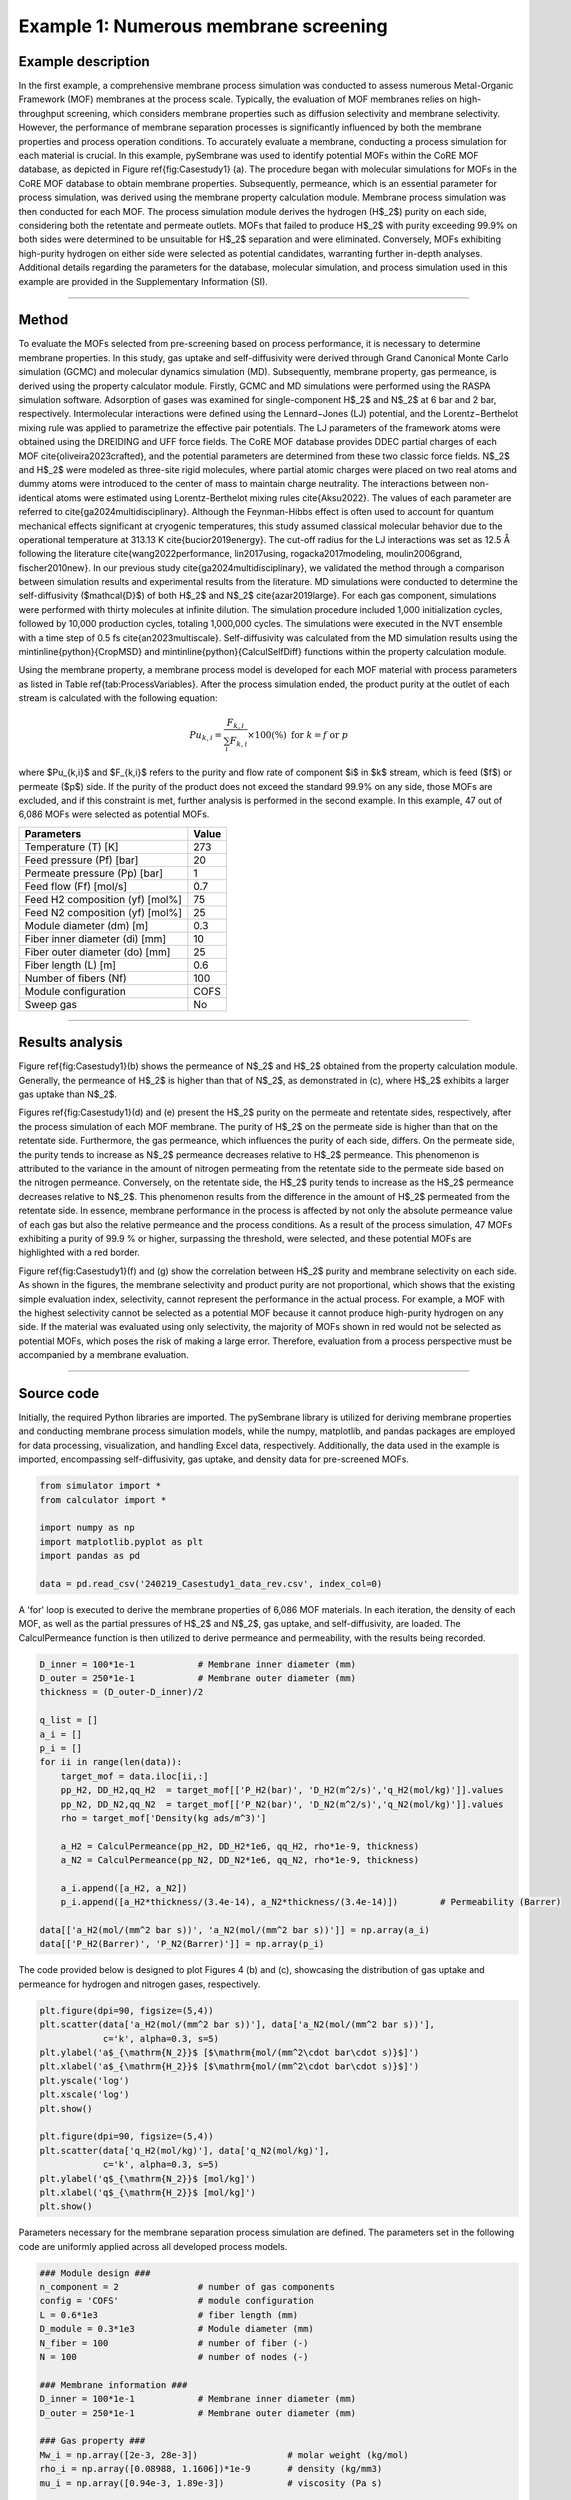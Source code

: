 Example 1: Numerous membrane screening
===============================================

Example description
''''''''''''''''''''''''''''''
In the first example, a comprehensive membrane process simulation was conducted to assess numerous Metal-Organic Framework (MOF) membranes at the process scale. Typically, the evaluation of MOF membranes relies on high-throughput screening, which considers membrane properties such as diffusion selectivity and membrane selectivity. However, the performance of membrane separation processes is significantly influenced by both the membrane properties and process operation conditions. To accurately evaluate a membrane, conducting a process simulation for each material is crucial. In this example, pySembrane was used to identify potential MOFs within the CoRE MOF database, as depicted in Figure \ref{fig:Casestudy1} (a). The procedure began with molecular simulations for MOFs in the CoRE MOF database to obtain membrane properties. Subsequently, permeance, which is an essential parameter for process simulation, was derived using the membrane property calculation module. Membrane process simulation was then conducted for each MOF. The process simulation module derives the hydrogen (H$_2$) purity on each side, considering both the retentate and permeate outlets. MOFs that failed to produce H$_2$ with purity exceeding 99.9\% on both sides were determined to be unsuitable for H$_2$ separation and were eliminated. Conversely, MOFs exhibiting high-purity hydrogen on either side were selected as potential candidates, warranting further in-depth analyses. Additional details regarding the parameters for the database, molecular simulation, and process simulation used in this example are provided in the Supplementary Information (SI).

.. image:: images/Casestudy1.png
  :width: 700
  :alt: Casestudy1
  :align: center

----------------------------------------------------------------------------------------------------------------------------------------------------------------------

Method
''''''''''''''''''''''''''

To evaluate the MOFs selected from pre-screening based on process performance, it is necessary to determine membrane properties. In this study, gas uptake and self-diffusivity were derived through Grand Canonical Monte Carlo simulation (GCMC) and molecular dynamics simulation (MD). Subsequently, membrane property, gas permeance, is derived using the property calculator module. Firstly, GCMC and MD simulations were performed using the RASPA simulation software. Adsorption of gases was examined for single-component H$_2$ and N$_2$ at 6 bar and 2 bar, respectively. Intermolecular interactions were defined using the Lennard−Jones (LJ) potential, and the Lorentz−Berthelot mixing rule was applied to parametrize the effective pair potentials. The LJ parameters of the framework atoms were obtained using the DREIDING and UFF force fields. The CoRE MOF database provides DDEC partial charges of each MOF \cite{oliveira2023crafted}, and the potential parameters are determined from these two classic force fields. N$_2$ and H$_2$ were modeled as three-site rigid molecules, where partial atomic charges were placed on two real atoms and dummy atoms were introduced to the center of mass to maintain charge neutrality. The interactions between non-identical atoms were estimated using Lorentz-Berthelot mixing rules \cite{Aksu2022}. The values of each parameter are referred to \cite{ga2024multidisciplinary}. Although the Feynman-Hibbs effect is often used to account for quantum mechanical effects significant at cryogenic temperatures, this study assumed classical molecular behavior due to the operational temperature at 313.13 K \cite{bucior2019energy}. The cut-off radius for the LJ interactions was set as 12.5 Å following the literature \cite{wang2022performance, lin2017using, rogacka2017modeling, moulin2006grand, fischer2010new}. In our previous study \cite{ga2024multidisciplinary}, we validated the method through a comparison between simulation results and experimental results from the literature. MD simulations were conducted to determine the self-diffusivity ($\mathcal{D}$) of both H$_2$ and N$_2$ \cite{azar2019large}. For each gas component, simulations were performed with thirty molecules at infinite dilution. The simulation procedure included 1,000 initialization cycles, followed by 10,000 production cycles, totaling 1,000,000 cycles. The simulations were executed in the NVT ensemble with a time step of 0.5 fs \cite{an2023multiscale}. Self-diffusivity was calculated from the MD simulation results using the \mintinline{python}{CropMSD} and \mintinline{python}{CalculSelfDiff} functions within the property calculation module.

Using the membrane property, a membrane process model is developed for each MOF material with process parameters as listed in Table \ref{tab:ProcessVariables}. After the process simulation ended, the product purity at the outlet of each stream is calculated with the following equation:

.. math::

    Pu_{k,i} = \frac{F_{k,i}}{\sum_{i}F_{k,i}} \times 100(\%)    \ \ \mathrm{for} \ k= f \ \mathrm{or} \ p


where $Pu_{k,i}$ and $F_{k,i}$ refers to the purity and flow rate of component $i$ in $k$ stream, which is feed ($f$) or permeate ($p$) side. If the purity of the product does not exceed the standard 99.9\% on any side, those MOFs are excluded, and if this constraint is met, further analysis is performed in the second example. In this example, 47 out of 6,086 MOFs were selected as potential MOFs.

+---------------------------------+--------+
|           Parameters            | Value  |
+=================================+========+
|       Temperature (T) [K]       |  273   |
+---------------------------------+--------+
|    Feed pressure (Pf) [bar]     |  20    |
+---------------------------------+--------+
|  Permeate pressure (Pp) [bar]   |   1    |
+---------------------------------+--------+
|     Feed flow (Ff) [mol/s]      |  0.7   |
+---------------------------------+--------+
| Feed H2 composition (yf) [mol%] |  75    |
+---------------------------------+--------+
| Feed N2 composition (yf) [mol%] |  25    |
+---------------------------------+--------+
|    Module diameter (dm) [m]     |  0.3   |
+---------------------------------+--------+
| Fiber inner diameter (di) [mm]  |  10    |
+---------------------------------+--------+
| Fiber outer diameter (do) [mm]  |  25    |
+---------------------------------+--------+
|      Fiber length (L) [m]       |  0.6   |
+---------------------------------+--------+
|      Number of fibers (Nf)      |  100   |
+---------------------------------+--------+
|      Module configuration       | COFS   |
+---------------------------------+--------+
|            Sweep gas            |  No    |
+---------------------------------+--------+


----------------------------------------------------------------------------------------------------------------------------------------------------------------------

Results analysis
''''''''''''''''''''''''''

Figure \ref{fig:Casestudy1}(b) shows the permeance of N$_2$ and H$_2$ obtained from the property calculation module. Generally, the permeance of H$_2$ is higher than that of N$_2$, as demonstrated in (c), where H$_2$ exhibits a larger gas uptake than N$_2$.

Figures \ref{fig:Casestudy1}(d) and (e) present the H$_2$ purity on the permeate and retentate sides, respectively, after the process simulation of each MOF membrane. The purity of H$_2$ on the permeate side is higher than that on the retentate side. Furthermore, the gas permeance, which influences the purity of each side, differs. On the permeate side, the purity tends to increase as N$_2$ permeance decreases relative to H$_2$ permeance. This phenomenon is attributed to the variance in the amount of nitrogen permeating from the retentate side to the permeate side based on the nitrogen permeance. Conversely, on the retentate side, the H$_2$ purity tends to increase as the H$_2$ permeance decreases relative to N$_2$. This phenomenon results from the difference in the amount of H$_2$ permeated from the retentate side. In essence, membrane performance in the process is affected by not only the absolute permeance value of each gas but also the relative permeance and the process conditions. As a result of the process simulation, 47 MOFs exhibiting a purity of 99.9 \% or higher, surpassing the threshold, were selected, and these potential MOFs are highlighted with a red border.

Figure \ref{fig:Casestudy1}(f) and (g) show the correlation between H$_2$ purity and membrane selectivity on each side. As shown in the figures, the membrane selectivity and product purity are not proportional, which shows that the existing simple evaluation index, selectivity, cannot represent the performance in the actual process. For example, a MOF with the highest selectivity cannot be selected as a potential MOF because it cannot produce high-purity hydrogen on any side. If the material was evaluated using only selectivity, the majority of MOFs shown in red would not be selected as potential MOFs, which poses the risk of making a large error. Therefore, evaluation from a process perspective must be accompanied by a membrane evaluation.


----------------------------------------------------------------------------------------------------------------------------------------------------------------------

Source code
''''''''''''''''''''''''

Initially, the required Python libraries are imported. The pySembrane library is utilized for deriving membrane properties and conducting membrane process simulation models, while the numpy, matplotlib, and pandas packages are employed for data processing, visualization, and handling Excel data, respectively. Additionally, the data used in the example is imported, encompassing self-diffusivity, gas uptake, and density data for pre-screened MOFs.

.. code-block:: python

    from simulator import *
    from calculator import *

    import numpy as np
    import matplotlib.pyplot as plt
    import pandas as pd

    data = pd.read_csv('240219_Casestudy1_data_rev.csv', index_col=0)



A 'for' loop is executed to derive the membrane properties of 6,086 MOF materials. In each iteration, the density of each MOF, as well as the partial pressures of H$_2$ and N$_2$, gas uptake, and self-diffusivity, are loaded. The CalculPermeance function is then utilized to derive permeance and permeability, with the results being recorded.

.. code-block:: python

    D_inner = 100*1e-1            # Membrane inner diameter (mm)
    D_outer = 250*1e-1            # Membrane outer diameter (mm)
    thickness = (D_outer-D_inner)/2

    q_list = []
    a_i = []
    p_i = []
    for ii in range(len(data)):
        target_mof = data.iloc[ii,:]
        pp_H2, DD_H2,qq_H2  = target_mof[['P_H2(bar)', 'D_H2(m^2/s)','q_H2(mol/kg)']].values
        pp_N2, DD_N2,qq_N2  = target_mof[['P_N2(bar)', 'D_N2(m^2/s)','q_N2(mol/kg)']].values
        rho = target_mof['Density(kg ads/m^3)']

        a_H2 = CalculPermeance(pp_H2, DD_H2*1e6, qq_H2, rho*1e-9, thickness)
        a_N2 = CalculPermeance(pp_N2, DD_N2*1e6, qq_N2, rho*1e-9, thickness)
        
        a_i.append([a_H2, a_N2])
        p_i.append([a_H2*thickness/(3.4e-14), a_N2*thickness/(3.4e-14)])        # Permeability (Barrer)

    data[['a_H2(mol/(mm^2 bar s))', 'a_N2(mol/(mm^2 bar s))']] = np.array(a_i)
    data[['P_H2(Barrer)', 'P_N2(Barrer)']] = np.array(p_i)



The code provided below is designed to plot Figures 4 (b) and (c), showcasing the distribution of gas uptake and permeance for hydrogen and nitrogen gases, respectively.

.. code-block:: python

    plt.figure(dpi=90, figsize=(5,4))
    plt.scatter(data['a_H2(mol/(mm^2 bar s))'], data['a_N2(mol/(mm^2 bar s))'], 
                c='k', alpha=0.3, s=5)
    plt.ylabel('a$_{\mathrm{N_2}}$ [$\mathrm{mol/(mm^2\cdot bar\cdot s)}$]')
    plt.xlabel('a$_{\mathrm{H_2}}$ [$\mathrm{mol/(mm^2\cdot bar\cdot s)}$]')
    plt.yscale('log')
    plt.xscale('log')
    plt.show()

    plt.figure(dpi=90, figsize=(5,4))
    plt.scatter(data['q_H2(mol/kg)'], data['q_N2(mol/kg)'], 
                c='k', alpha=0.3, s=5)
    plt.ylabel('q$_{\mathrm{N_2}}$ [mol/kg]')
    plt.xlabel('q$_{\mathrm{H_2}}$ [mol/kg]')
    plt.show()



Parameters necessary for the membrane separation process simulation are defined. The parameters set in the following code are uniformly applied across all developed process models.

.. code-block:: python

    ### Module design ###
    n_component = 2               # number of gas components
    config = 'COFS'               # module configuration
    L = 0.6*1e3                   # fiber length (mm)
    D_module = 0.3*1e3            # Module diameter (mm)
    N_fiber = 100                 # number of fiber (-)
    N = 100                       # number of nodes (-)

    ### Membrane information ###
    D_inner = 100*1e-1            # Membrane inner diameter (mm)
    D_outer = 250*1e-1            # Membrane outer diameter (mm)

    ### Gas property ###
    Mw_i = np.array([2e-3, 28e-3])                 # molar weight (kg/mol)
    rho_i = np.array([0.08988, 1.1606])*1e-9       # density (kg/mm3)
    mu_i = np.array([0.94e-3, 1.89e-3])            # viscosity (Pa s)

    ### Mass transfer property ###
    k_mass = 1e-1              # Mass transfer coeff. (mm/s)

    ### Operating conditions ###
    # Boundary conditions
    P_feed = 20                         # pressure of feed side (bar)
    T = 273                             # temperature (K)
    F_feed = 0.7                        # feed flow rate (mol/s)
    y_feed = np.array([0.75, 0.25])     # mole fraction (H2, N2)



A loop is employed to develop a membrane process model for each MOF and to save the outcomes. The membrane properties derived for each MOF are specified, and the membrane process model is defined. Following the simulation, the purity of the product is calculated by utilizing the flow rates at the stream outlet (F\_perm and F\_ret). A post-treatment of the simulation results is performed using a mass balance equation to ensure the flow rates are always positive. The purity derived on the retentate and permeate sides for each MOF is then saved in a .csv file. The saved results can be downloaded from GitHub.

.. code-block:: python
        
    ### Membrane process simulation ###
    pu_list = []
    for ii in range(len(data)):
        target_mof = data.iloc[ii,:]
        a_perm = np.array([target_mof[ii] for ii in ['a_H2(mol/(mm^2 bar s))', 'a_N2(mol/(mm^2 bar s))']])
        mem = MembraneProc(config, L, D_module, N_fiber, 
                    n_component, n_node = N)
        mem.membrane_info(a_perm, D_inner, D_outer)
        mem.gas_prop_info(Mw_i, mu_i, rho_i)
        mem.mass_trans_info(k_mass)
        mem.boundaryC_info(y_feed, P_feed, F_feed, T)
        mem.initialC_info()

        res = mem.run_mem(cp=False, cp_cond = [1, 298])
        err = mem.MassBalance()

        F_perm = res[-1, n_component:n_component*2]
        F_ret = res[-1, :n_component]
        F_perm[F_ret<0] = (F_feed*y_feed)[F_ret<0]
        F_ret[F_ret<0] = 0
        
        pu_ = [flow[0]/sum(flow) if sum(flow)>0 else 0 for flow in [F_ret, F_perm]]
        pu_list.append(pu_)
    data[[f'Pu_ret_{F_feed}', f'Pu_perm_{F_feed}']] = np.array(pu_list)
    data.to_csv('240219_Casestudy1_results.csv')


Below is the code for visualizing the simulation results, which upon execution, yields Figure 4(g--d). Consequently, this example facilitates the selection of 47 MOFs that exceed a hydrogen purity of 99.9 \%.


.. code-block:: python

    ### Results plots ###
    ex1_res = pd.read_csv('240219_Casestudy1_results.csv')
    pot_MOF = ex1_res[(ex1_res[f'Pu_ret_{F_feed}'] > 0.999) |(ex1_res[f'Pu_perm_{F_feed}'] > 0.999)]

    plt.figure(dpi=90, figsize=(6,5))
    plt.scatter(ex1_res['a_N2(mol/(mm^2 bar s))']*1e6, ex1_res['a_H2(mol/(mm^2 bar s))']*1e6, 
                c=ex1_res[f'Pu_perm_{F_feed}']*100,  
                edgecolors=['k' if targ<=0.999 else 'r' for targ in ex1_res[f'Pu_perm_{F_feed}']], 
                alpha=[0.7 if targ<=0.999 else 1 for targ in ex1_res[f'Pu_perm_{F_feed}']],
                s=20,vmin=75, vmax=100
                )
    plt.colorbar(label='Pu$_{\mathrm{p}}$ (%)')
    plt.ylabel('a$_{\mathrm{H_2}}$ [$\mathrm{mol/(m^{2}·bar·s)}$]')
    plt.xlabel('a$_{\mathrm{N_2}}$ [$\mathrm{mol/(m^{2}·bar·s)}$]')
    plt.yscale('log')
    plt.xscale('log')
    plt.show()

    plt.figure(dpi=90, figsize=(6,5))
    plt.scatter(ex1_res['a_N2(mol/(mm^2 bar s))']*1e6, ex1_res['a_H2(mol/(mm^2 bar s))']*1e6, 
                c=ex1_res[f'Pu_ret_{F_feed}']*100,  
                edgecolors=['k' if targ<=0.999 else 'r' for targ in ex1_res[f'Pu_ret_{F_feed}']], 
                alpha=[0.7 if targ<=0.999 else 1 for targ in ex1_res[f'Pu_ret_{F_feed}']],
                s=20,
                vmin=0, vmax=80
                )
    plt.colorbar(label='Pu$_{\mathrm{r}}$ (%)')
    plt.ylabel('a$_{\mathrm{H_2}}$ [$\mathrm{mol/(m^{2}·bar·s)}$]')
    plt.xlabel('a$_{\mathrm{N_2}}$ [$\mathrm{mol/(m^{2}·bar·s)}$]')
    plt.yscale('log')
    plt.xscale('log')
    plt.show()

    ex1_res['S_H/N'] = ex1_res['a_H2(mol/(mm^2 bar s))']/ex1_res['a_N2(mol/(mm^2 bar s))']
    pu_max = (ex1_res[['Pu_ret_0.7', 'Pu_perm_0.7']]).max(axis=1)

    plt.figure(dpi=90, figsize=(5,4))
    plt.scatter(ex1_res['Pu_ret_0.7'][pu_max<=0.999]*100, ex1_res['S_H/N'][pu_max<=0.999],
                c='grey', alpha=0.3, edgecolors='k',
                s = 5, label='CoRE MOFs',)
    plt.scatter(ex1_res['Pu_ret_0.7'][pu_max>0.999]*100, ex1_res['S_H/N'][pu_max>0.999],
                c='r', alpha=1, s=30,
                edgecolors='k', label='Potential MOFs',
                marker='^')
    plt.axvline(99.9, c='k', linestyle='--', linewidth = 0.5)
    plt.legend(fontsize=14)
    plt.xlabel('Pu$\mathrm{_{r}}$ [%]')
    plt.ylabel('S$\mathrm{_{H_2/N_2}}$ [-]')
    plt.yscale('log')
    plt.tight_layout()
    plt.show()

    plt.figure(dpi=90, figsize=(5,4))
    plt.scatter(ex1_res['Pu_perm_0.7'][pu_max<=0.999]*100, ex1_res['S_H/N'][pu_max<=0.999],
                c='grey', alpha=0.3, edgecolors='k',
                s = 5, label='CoRE MOFs',)
    plt.scatter(ex1_res['Pu_perm_0.7'][pu_max>0.999]*100, ex1_res['S_H/N'][pu_max>0.999],
                c='r', alpha=1, s=30,
                edgecolors='k', label='Potential MOFs',
                marker='^')
    plt.axvline(99.9, c='k', linestyle='--', linewidth = 0.5)
    plt.xlabel('Pu$\mathrm{_{p}}$ [%]')
    plt.ylabel('S$\mathrm{_{H_2/N_2}}$ [-]')
    plt.yscale('log')
    plt.legend(fontsize=14, loc='lower left')
    plt.tight_layout()
    plt.show()

----
